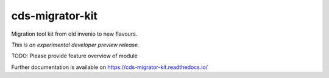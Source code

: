..
    Copyright (C) 2018 CERN.
    cds-migrator-kit is free software; you can redistribute it and/or modify it
    under the terms of the MIT License; see LICENSE file for more details.

==================
 cds-migrator-kit
==================

.. image:: https://img.shields.io/travis/kprzerwa/cds-migrator-kit.svg
        :target: https://travis-ci.org/kprzerwa/cds-migrator-kit

.. image:: https://img.shields.io/coveralls/kprzerwa/cds-migrator-kit.svg
        :target: https://coveralls.io/r/kprzerwa/cds-migrator-kit

.. image:: https://img.shields.io/github/tag/kprzerwa/cds-migrator-kit.svg
        :target: https://github.com/kprzerwa/cds-migrator-kit/releases

.. image:: https://img.shields.io/pypi/dm/cds-migrator-kit.svg
        :target: https://pypi.python.org/pypi/cds-migrator-kit

.. image:: https://img.shields.io/github/license/kprzerwa/cds-migrator-kit.svg
        :target: https://github.com/kprzerwa/cds-migrator-kit/blob/master/LICENSE

Migration tool kit from old invenio to new flavours.

*This is an experimental developer preview release.*

TODO: Please provide feature overview of module

Further documentation is available on
https://cds-migrator-kit.readthedocs.io/
